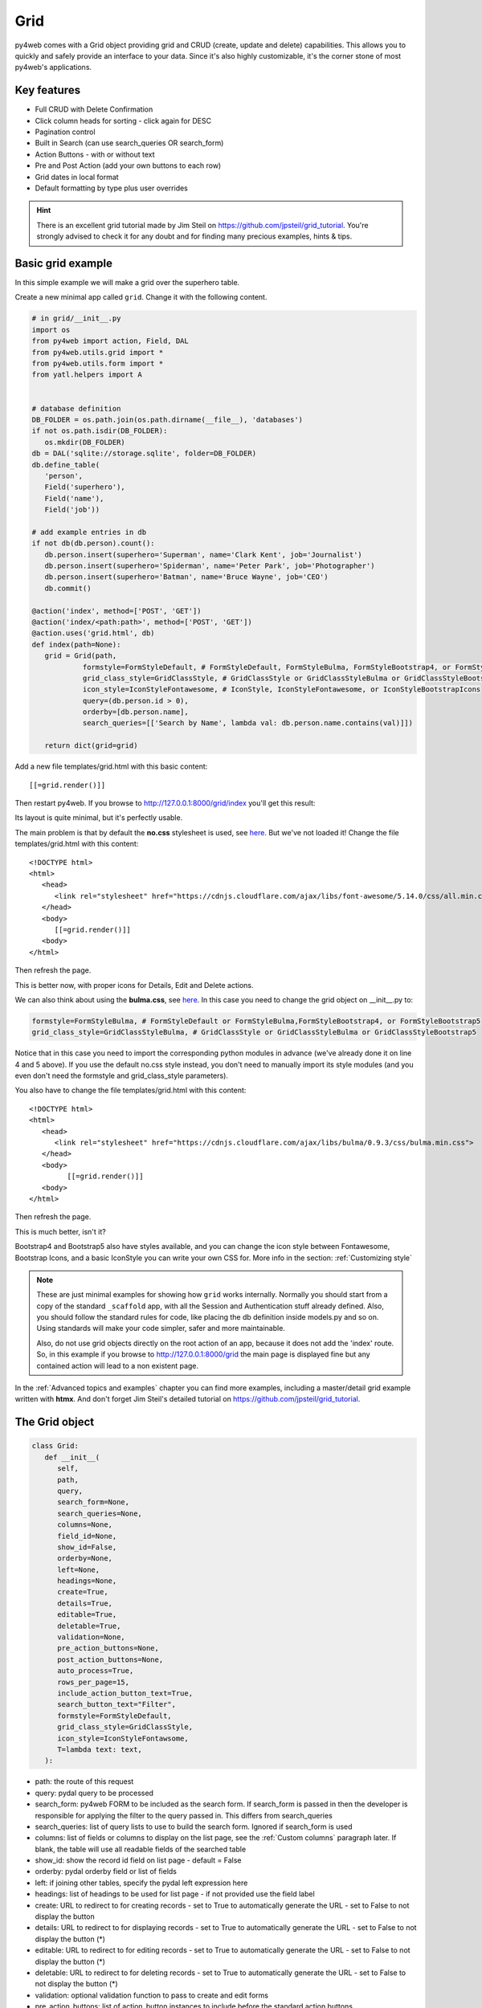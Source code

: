 ====
Grid
====

py4web comes with a Grid object providing grid and CRUD (create, update and delete) capabilities.
This allows you to quickly and safely provide an interface to your data. Since it's also
highly customizable, it's the corner stone of most py4web's applications.


Key features
------------

-  Full CRUD with Delete Confirmation
-  Click column heads for sorting - click again for DESC
-  Pagination control
-  Built in Search (can use search_queries OR search_form)
-  Action Buttons - with or without text
-  Pre and Post Action (add your own buttons to each row)
-  Grid dates in local format
-  Default formatting by type plus user overrides

.. Hint::

   There is an excellent grid tutorial made by Jim Steil on https://github.com/jpsteil/grid_tutorial.
   You're strongly advised to check it for any doubt and for finding many precious examples,
   hints & tips.


Basic grid example
------------------

In this simple example we will make a grid over the superhero table.

Create a new minimal app called ``grid``. Change it with the following content.

.. code:: python

   # in grid/__init__.py
   import os
   from py4web import action, Field, DAL
   from py4web.utils.grid import *
   from py4web.utils.form import *
   from yatl.helpers import A


   # database definition
   DB_FOLDER = os.path.join(os.path.dirname(__file__), 'databases')
   if not os.path.isdir(DB_FOLDER):
      os.mkdir(DB_FOLDER)
   db = DAL('sqlite://storage.sqlite', folder=DB_FOLDER)
   db.define_table(
      'person',
      Field('superhero'),
      Field('name'),
      Field('job'))

   # add example entries in db
   if not db(db.person).count():
      db.person.insert(superhero='Superman', name='Clark Kent', job='Journalist')
      db.person.insert(superhero='Spiderman', name='Peter Park', job='Photographer')
      db.person.insert(superhero='Batman', name='Bruce Wayne', job='CEO')
      db.commit()

   @action('index', method=['POST', 'GET'])
   @action('index/<path:path>', method=['POST', 'GET'])
   @action.uses('grid.html', db)
   def index(path=None):
      grid = Grid(path,
               formstyle=FormStyleDefault, # FormStyleDefault, FormStyleBulma, FormStyleBootstrap4, or FormStyleBootstrap5
               grid_class_style=GridClassStyle, # GridClassStyle or GridClassStyleBulma or GridClassStyleBootstrap5
               icon_style=IconStyleFontawesome, # IconStyle, IconStyleFontawesome, or IconStyleBootstrapIcons
               query=(db.person.id > 0),
               orderby=[db.person.name],
               search_queries=[['Search by Name', lambda val: db.person.name.contains(val)]])

      return dict(grid=grid)

Add a new file templates/grid.html with this basic content:

::

   [[=grid.render()]]

Then restart py4web. If you browse to http://127.0.0.1:8000/grid/index you'll get this
result:

.. image:: images/grid.png


Its layout is quite minimal, but it's perfectly usable.

The main problem is that by default the **no.css** stylesheet is used, see
`here <https://github.com/mdipierro/no.css/>`__. But we've not loaded it!
Change the file templates/grid.html with this content:

::

   <!DOCTYPE html>
   <html>
      <head>
         <link rel="stylesheet" href="https://cdnjs.cloudflare.com/ajax/libs/font-awesome/5.14.0/css/all.min.css"  />
      </head>
      <body>
         [[=grid.render()]]
      <body>
   </html>



Then refresh the page.


.. image:: images/grid_nocss.png


This is better now, with proper icons for Details, Edit and Delete actions.

We can also think about using the **bulma.css**, 
see `here <https://bulma.io/>`__. In this case you need to change
the grid object on __init__.py to:

.. code:: python


   formstyle=FormStyleBulma, # FormStyleDefault or FormStyleBulma,FormStyleBootstrap4, or FormStyleBootstrap5
   grid_class_style=GridClassStyleBulma, # GridClassStyle or GridClassStyleBulma or GridClassStyleBootstrap5

Notice that in this case you need to import the corresponding python modules in advance
(we've already done it on line 4 and 5 above). If you use the default no.css style instead,
you don't need to manually import its style modules (and you even don't need the formstyle
and grid_class_style parameters).

You also have to change the file templates/grid.html with this content:

::

   <!DOCTYPE html>
   <html>
      <head>
         <link rel="stylesheet" href="https://cdnjs.cloudflare.com/ajax/libs/bulma/0.9.3/css/bulma.min.css">
      </head>
      <body>
            [[=grid.render()]]
      <body>
   </html>

Then refresh the page.

.. image:: images/grid_bulmacss.png


This is much better, isn't it?

Bootstrap4 and Bootstrap5 also have styles available, and you can change the icon style between
Fontawesome, Bootstrap Icons, and a basic IconStyle you can write your own CSS for. More info in
the section: :ref:`Customizing style`


.. Note::
   These are just minimal examples for showing how ``grid`` works internally.
   Normally you should start from a copy of the standard ``_scaffold`` app, with all
   the Session and Authentication stuff already defined. Also, you should
   follow the standard rules for code, like placing the db definition inside
   models.py and so on.
   Using standards will make your code simpler, safer and more maintainable.

   Also, do not use grid objects directly on the root action of an app, because
   it does not add the 'index' route. So, in this example if you browse to 
   http://127.0.0.1:8000/grid the main page is displayed fine but any contained
   action will lead to a non existent page.

In the :ref:`Advanced topics and examples` chapter you can find
more examples, including a master/detail grid example written with **htmx**.
And don't forget Jim Steil's detailed tutorial on https://github.com/jpsteil/grid_tutorial.


The Grid object
---------------

.. code:: python

   class Grid:
      def __init__(
         self,
         path,
         query,
         search_form=None,
         search_queries=None,
         columns=None,
         field_id=None,
         show_id=False,
         orderby=None,
         left=None,
         headings=None,
         create=True,
         details=True,
         editable=True,
         deletable=True,
         validation=None,
         pre_action_buttons=None,
         post_action_buttons=None,
         auto_process=True,
         rows_per_page=15,
         include_action_button_text=True,
         search_button_text="Filter",
         formstyle=FormStyleDefault,
         grid_class_style=GridClassStyle,
         icon_style=IconStyleFontawsome,
         T=lambda text: text,
      ):

-  path: the route of this request
-  query: pydal query to be processed
-  search_form: py4web FORM to be included as the search form. If
   search_form is passed in then the developer is responsible for
   applying the filter to the query passed in. This differs from
   search_queries
-  search_queries: list of query lists to use to build the search form.
   Ignored if search_form is used
-  columns: list of fields or columns to display on the list page,
   see the :ref:`Custom columns` paragraph later.
   If blank, the table will use all readable fields of the searched table
-  show_id: show the record id field on list page - default = False
-  orderby: pydal orderby field or list of fields
-  left: if joining other tables, specify the pydal left expression here
-  headings: list of headings to be used for list page - if not provided
   use the field label
-  create: URL to redirect to for creating records - set to True to
   automatically generate the URL - set to False to not display the
   button
-  details: URL to redirect to for displaying records - set to True to
   automatically generate the URL - set to False to not display the
   button (*)
-  editable: URL to redirect to for editing records - set to True to
   automatically generate the URL - set to False to not display the
   button (*)
-  deletable: URL to redirect to for deleting records - set to True to
   automatically generate the URL - set to False to not display the
   button (*)
-  validation: optional validation function to pass to create and edit forms
-  pre_action_buttons: list of action_button instances to include before
   the standard action buttons
-  post_action_buttons: list of action_button instances to include after
   the standard action buttons
-  auto_process: Boolean - whether or not the grid should be processed
   immediately. If False, developer must call grid.process() once all
   params are setup
-  rows_per_page: number of rows to display per page. Default 15
-  include_action_button_text: boolean telling the grid whether or not
   you want text on action buttons within your grid
-  search_button_text: text to appear on the submit button on your
   search form
-  formstyle: py4web Form formstyle used to style your form when
   automatically building CRUD forms
-  grid_class_style: GridClassStyle class used to override defaults for
   styling your rendered grid. Allows you to specify classes or styles
   to apply at certain points in the grid
-  icon_style: default: IconStyleFontawsome. used to get icon css classes.
   Other options: IconStyle, IconStyleBootstrapIcons
-  T: optional pluralize object

(*) The parameters ``details``, ``editable`` and ``deletable`` can also take a **callable** that will 
be passed the current row of the grid. This is useful because you can then turn a button on or off
depending on the values in the row. In other words,
instead of providing a simple Boolean value you can use an expression like:


.. code:: python

      deletable=lambda row: False if row.job=="CEO" else True,


See also :ref:`Using callable parameters` later on.


Searching and filtering
~~~~~~~~~~~~~~~~~~~~~~~

There are two ways to build a search form:

-  Provide a search_queries list
-  Build your own custom search form

If you provide a search_queries list to grid, it will:

-  build a search form. If more than one search query in the list, it
   will also generate a dropdown to select which search field to search
   against
-  gather filter values and filter the grid

However, if this doesn’t give you enough flexibility you can provide
your own search form and handle all the filtering (building the queries)
by yourself.

CRUD settings
~~~~~~~~~~~~~

The grid provides CRUD (create, read, update and delete) capabilities
utilizing py4web Form.
You can turn off CRUD features by setting
create/details/editable/deletable during grid instantiation.

Additionally, you can provide a separate URL to the
create/details/editable/deletable parameters to bypass the
auto-generated CRUD pages and handle the detail pages yourself.

Custom columns
--------------

If the grid does not involve a join but displays results from a single table
you can specify a list of columns. Columns are highly customizable.

.. code:: python

   from py4web.utils.grid import Column
   from yatl.helpers import A

   columns = [
      db.person.id,
      db.person.superhero,
      db.person.name,
      db.person.job,
      Column("Web Site", lambda row: f"https://{row.superhero}.com"),
      Column("Go To", lambda row: A("link", _href=f"https://{row.superhero}.com"))
   ]

   grid = Grid(... columns=columns ...) 

Notice in this example the first columns are regular fields,
The fifth column has a header "Web Site" and consists of URL strings generated from the rows.
The last column has a header "Go To" and generates actual clickable links using the ``A`` helper.
This is the result:

.. image:: images/grid_columns.png

Notice that we've also used the ``deletable`` parameter in order to disable and hide it for
Batman only, as explained before.

.. Warning::

   Do not define columns outside of the controller methods that use them, otherwise the
   structure of the table will change every time the user press the refresh button of the browser!
   
   The reason is that each time the grid displays,
   it modifies the 'columns' variable (in the grid) by adding the action buttons to it. So, if columns are
   defined outside of the controller method, it just keeps adding the actions column.


Using templates
---------------

Use the following to render your grid or CRUD forms in your templates.

Display the grid or a CRUD Form

::

   [[=grid.render()]]

You can customize the CRUD form layout like a normal form (see :ref:`Custom forms`). So you can use
the following structure:

::

   [[form = grid.render() ]]
   [[form.custom["begin"] ]]
   ...
   [[form.custom["submit"]
   [[form.custom["end"]


But notice that when handling custom form layouts you need to know if you are displaying
the grid or a form. Use the following to decide:

::

   [[if grid.action in ['details', 'edit']: ]]
       #  Display the custom form
       [[form = grid.render() ]]
       [[form.custom["begin"] ]]
       ...
       [[form.custom["submit"]
       [[form.custom["end"]
   [[else:]]
       [[grid.render() ]]
   [[pass]]


Customizing style
-----------------

You can provide your own formstyle or grid classes and style to grid.

-  formstyle is the same as a Form formstyle, used to style the CRUD
   forms.
-  grid_class_style is a class that provides the classes and/or styles
   used for certain portions of the grid.
-  icon_style is a class which provides the icon classes, for example for FontAwesome

The default ``GridClassStyle`` - based on **no.css**, primarily uses styles to
modify the layout of the grid. We've already seen that it's possible
to use other class_style, in particular ``GridClassStyleBulma`` or ``GridClassStyleBootstrap5``.

You can even build your own class_style to be used with the css framework of
your choice.

With icon_style, you can customize the icon font used. Currently, the following exist:
- ``IconStyleFontawsome`` is the current default (for backwards compatibility). You need
   to add `fontawesome <https://fontawesome.com/>`__ icon font CSS to use this.
- ``IconStyle`` which doesn't correspond to any font or icon set. It inserts simple
   css classes like ``icon-edit-button`` which you can write your own css for.
- ``IconStyleBootstrapIcons`` You need to add the icon font CSS from
   `Bootstrap Icons <https://icons.getbootstrap.com/#install>`__
   to your html templates to use this.

Custom Action Buttons
---------------------

As with web2py, you can add additional buttons to each row in your grid.
You do this by providing ``pre_action_buttons`` or ``post_action_buttons`` to
the Grid **init** method.

-  ``pre_action_buttons`` - list of action_button instances to include
   before the standard action buttons
-  ``post_action_buttons`` - list of action_button instances to include
   after the standard action buttons

You can build your own Action Button class to pass to pre/post action
buttons based on the template below (this is not provided with py4web).

Sample Action Button Class
~~~~~~~~~~~~~~~~~~~~~~~~~~

.. code:: python

   class GridActionButton:
    def __init__(
        self,
        url,
        text=None,
        icon=None,
        additional_classes="",
        additional_styles="",
        override_classes="",
        override_styles="",
        message="",
        append_id=False,
        name=None,
        ignore_attribute_plugin=False,
        **attrs
    ):
        self.url = url
        self.text = text
        self.icon = icon
        self.additional_classes = additional_classes
        self.additional_styles = additional_styles
        self.override_classes = override_classes
        self.override_styles = override_styles
        self.message = message
        self.append_id = append_id
        self.name = name
        self.ignore_attribute_plugin = ignore_attribute_plugin
        self.attrs = attrs

-  url: the page to navigate to when the button is clicked
-  text: text to display on the button
-  icon: the icon corresponding to your icon-style to display before the text, for example
   "fa-calendar" for IconStyleFontawesome.
-  additional_classes: a space-separated list of classes to include on
   the button element
-  additional_styles: a string containing additional styles to add to the button
-  override_classes: a space-separated list of classes to place on the control that will replace the default classes
-  override_styles: a string containing the styles to be applied to the control
-  message: confirmation message to display if ‘confirmation’ class is
   added to additional classes
-  append_id: if True, add id_field_name=id_value to the url querystring
   for the button
-  name: the name to apply to the control
-  ignore_attribute_plugin: boolean - respect the attribute plugin specified on the grid or ignore it
-  attrs: additional attributes to apply to the control

After defining the custom GridActionButton class, you need to define
your Action buttons:

.. code:: python

    pre_action_buttons = [
        lambda row: GridActionButton(
            lambda row: f"https://www.google.com/search?q={row.superhero}", 
            text= f"Google for {row.superhero}",
        )
    ]

Finally, you need to reference them in the Grid definition:

.. code:: python

   grid = Grid(... pre_action_buttons = pre_action_buttons  ...) 


Using callable parameters
~~~~~~~~~~~~~~~~~~~~~~~~~

A recent improvement to py4web allows you to pass a **callable** instead of a GridActionButton. This allow you to more easily change the behaviour
of standard and custom Actions.


Callable can be used with:

- details
- editable
- deletable
- additional_classes
- additional_styles
- override_classes
- override_styles


Example usage:

.. code:: python

   @action("example/<path:path>")
   def example(path=None):

       pre_action_buttons = [
           lambda row: GridActionButton(
               URL("test", row.id),
               text="Click me",
               icon=IconStyleFontawsome.add_button, # same as "fa-plus"
               additional_classes=row.id,
               additional_styles=["height: 10px" if row.bar else None],
           )
       ]

       post_action_buttons = [
           lambda row: GridActionButton(
               URL("test", row.id),
               text="Click me!!!",
               icon="fa-plus",
               additional_classes=row.id,
               additional_styles=["height: 10px" if row.bar else None],
           )
       ]

       grid = Grid(
           path=path,
           query=db.foo,
           pre_action_buttons=pre_action_buttons,
           post_action_buttons=post_action_buttons,
       )

       return dict(grid=grid.render())


Reference Fields
----------------

When displaying fields in a PyDAL table, you sometimes want to display a
more descriptive field than a foreign key value. There are a couple of
ways to handle that with the py4web grid.

``filter_out`` on PyDAL field definition - here is an example of a foreign
key field

.. code:: python

   Field('company', 'reference company',
         requires=IS_NULL_OR(IS_IN_DB(db, 'company.id',
                                      '%(name)s',
                                      zero='..')),
         filter_out=lambda x: x.name if x else ''),

This will display the company name in the grid instead of the company ID

The downfall of using this method is that sorting and filtering are
based on the company field in the employee table and not the name of the
company

``left join`` and specify fields from joined table - specified on the left
parameter of Grid instantiation

.. code:: python

   db.company.on(db.employee.company == db.company.id)

You can specify a standard PyDAL left join, including a list of joins to
consider.
Now the company name field can be included in your fields list can be
clicked on and sorted.

Also you can specify a query such as:

.. code:: python

   queries.append((db.employee.last_name.contains(search_text)) | (db.employee.first_name.contains(search_text)) | db.company.name.contains(search_text))

This method allows you to sort and filter, but doesn’t allow you to
combine fields to be displayed together as the filter_out method would

You need to determine which method is best for your use case
understanding the different grids in the same application may need to
behave differently.


Grids with checkboxes
---------------------

While the grid, per se, does not support checkboxes, you can use custom columns to add one or more columns of checkboxes.
You can also add the helpers logic (the grid uses helpers to generate HTML) to wrap it in a ``<form>`` and add one 
or more submit buttons. You can then add logic to process the selected rows when the button is selected. For example:

.. code:: python

   column = Column("select", lambda row: INPUT(_type="checkbox",_name="selected_id",_value=row.id))

   @action("manage")
   @action("manage/<path:path>")
   @action.uses("manage.html", db)
   def manage(path=None):

      grid = Grid(path, db.thing, columns=[column, db.thing.name])

      # if we are displaying a "select" grid page (not a form)
      if not grid.form:
         grid = grid.render()
         # if checkboxes selection was submitted
         if request.method == "POST":
            # do something with the selected ids
            print("you selected", request.POST.get("selected_id"))
         # inject a ``<form>`` and a ``submit`` button
         grid.children[1:] = [FORM(
               *grid.children[1:],
               DIV(INPUT(_type="submit",_value="do it!")),
               _method="POST",
               _action=request.url)]        
      return locals()

Notice in the above example ``request.POST.get("selected_id")`` can be a single ID (if one selected) or a list of IDs (if more than one
is selected).
